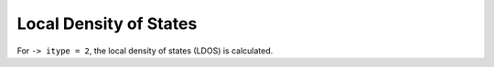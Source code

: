 .. index:: LDOS, Local Density of States

***********************
Local Density of States
***********************

For ``-> itype = 2``, the local density of states (LDOS) is calculated.
